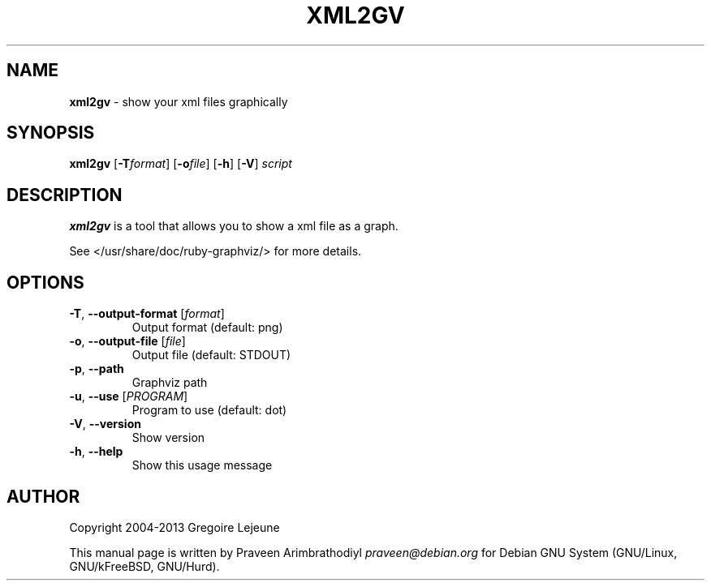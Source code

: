 .\" generated with Ronn/v0.7.3
.\" http://github.com/rtomayko/ronn/tree/0.7.3
.
.TH "XML2GV" "1" "April 2013" "" ""
.
.SH "NAME"
\fBxml2gv\fR \- show your xml files graphically
.
.SH "SYNOPSIS"
\fBxml2gv\fR [\fB\-T\fR\fIformat\fR] [\fB\-o\fR\fIfile\fR] [\fB\-h\fR] [\fB\-V\fR] \fIscript\fR
.
.SH "DESCRIPTION"
\fBxml2gv\fR is a tool that allows you to show a xml file as a graph\.
.
.P
See </usr/share/doc/ruby\-graphviz/> for more details\.
.
.SH "OPTIONS"
.
.TP
\fB\-T\fR, \fB\-\-output\-format\fR [\fIformat\fR]
Output format (default: png)
.
.TP
\fB\-o\fR, \fB\-\-output\-file\fR [\fIfile\fR]
Output file (default: STDOUT)
.
.TP
\fB\-p\fR, \fB\-\-path\fR
Graphviz path
.
.TP
\fB\-u\fR, \fB\-\-use\fR [\fIPROGRAM\fR]
Program to use (default: dot)
.
.TP
\fB\-V\fR, \fB\-\-version\fR
Show version
.
.TP
\fB\-h\fR, \fB\-\-help\fR
Show this usage message
.
.SH "AUTHOR"
Copyright 2004\-2013 Gregoire Lejeune
.
.P
This manual page is written by Praveen Arimbrathodiyl \fIpraveen@debian\.org\fR for Debian GNU System (GNU/Linux, GNU/kFreeBSD, GNU/Hurd)\.
